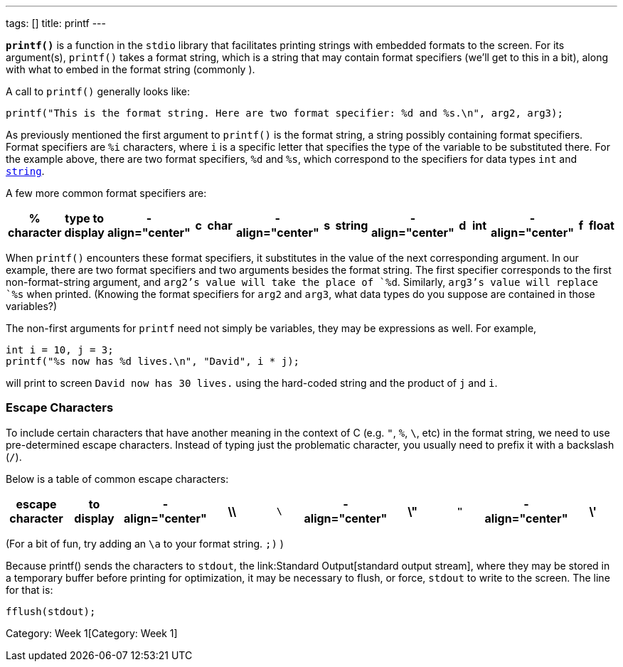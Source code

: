 ---
tags: []
title: printf
---

*`printf()`* is a function in the `stdio` library that facilitates
printing strings with embedded formats to the screen. For its
argument(s), `printf()` takes a format string, which is a string that
may contain format specifiers (we'll get to this in a bit), along with
what to embed in the format string (commonly ).

A call to `printf()` generally looks like:

[source,c]
---------------------------------------------------------------------------------------------
printf("This is the format string. Here are two format specifier: %d and %s.\n", arg2, arg3);
---------------------------------------------------------------------------------------------

As previously mentioned the first argument to `printf()` is the format
string, a string possibly containing format specifiers. Format
specifiers are `%i` characters, where `i` is a specific letter that
specifies the type of the variable to be substituted there. For the
example above, there are two format specifiers, `%d` and `%s`, which
correspond to the specifiers for data types `int` and
link:string[`string`].

A few more common format specifiers are:

[cols=",,,,,,,,,,,,,",options="header",]
|=======================================================================
|% character |type to display |- align="center" |c |char |-
align="center" |s |string |- align="center" |d |int |- align="center" |f
|float |- align="center" |x |hexadecimal |- align="center" |p |pointer
address
|=======================================================================

When `printf()` encounters these format specifiers, it substitutes in
the value of the next corresponding argument. In our example, there are
two format specifiers and two arguments besides the format string. The
first specifier corresponds to the first non-format-string argument, and
`arg2`'s value will take the place of `%d`. Similarly, `arg3`'s value
will replace `%s` when printed. (Knowing the format specifiers for
`arg2` and `arg3`, what data types do you suppose are contained in those
variables?)

The non-first arguments for `printf` need not simply be variables, they
may be expressions as well. For example,

[source,c]
-------------------------------------------------
int i = 10, j = 3; 
printf("%s now has %d lives.\n", "David", i * j);
-------------------------------------------------

will print to screen `David now has 30 lives.` using the hard-coded
string and the product of `j` and `i`.


Escape Characters
~~~~~~~~~~~~~~~~~

To include certain characters that have another meaning in the context
of C (e.g. `"`, `%`, `\`, etc) in the format string, we need to use
pre-determined escape characters. Instead of typing just the problematic
character, you usually need to prefix it with a backslash (`/`).

Below is a table of common escape characters:

[cols=",,,,,,,,,",options="header",]
|=======================================================================
|escape character |to display |- align="center" |\\ |`\` |-
align="center" |\" |`"` |- align="center" |\' |`'` |- align="center" |%%
|`%`
|=======================================================================

(For a bit of fun, try adding an `\a` to your format string. `;)` )

Because printf() sends the characters to `stdout`, the
link:Standard Output[standard output stream], where they may be stored
in a temporary buffer before printing for optimization, it may be
necessary to flush, or force, `stdout` to write to the screen. The line
for that is:

[source,c]
---------------
fflush(stdout);
---------------

Category: Week 1[Category: Week 1]
